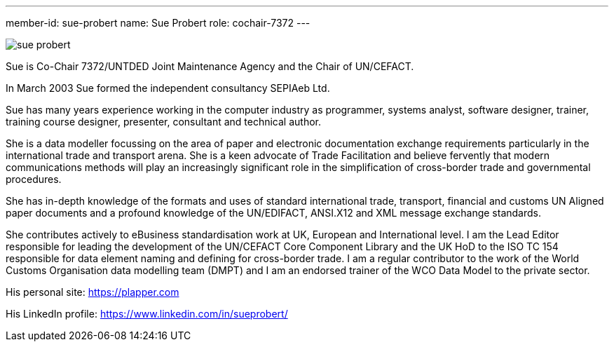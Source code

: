 ---
member-id: sue-probert
name: Sue Probert
role: cochair-7372
---

image:/assets/images/members/sue-probert.jpg[]

Sue is Co-Chair 7372/UNTDED Joint Maintenance Agency and the Chair of UN/CEFACT.

In March 2003 Sue formed the independent consultancy SEPIAeb Ltd.

Sue has many years experience working in the computer industry as programmer, systems analyst, software designer, trainer, training course designer, presenter, consultant and technical author.

She is a data modeller focussing on the area of paper and electronic documentation exchange requirements particularly in the international trade and transport arena. She is a keen advocate of Trade Facilitation and believe fervently that modern communications methods will play an increasingly significant role in the simplification of cross-border trade and governmental procedures.

She has in-depth knowledge of the formats and uses of standard international trade, transport, financial and customs UN Aligned paper documents and a profound knowledge of the UN/EDIFACT, ANSI.X12 and XML message exchange standards.

She contributes actively to eBusiness standardisation work at UK, European and International level. I am the Lead Editor responsible for leading the development of the UN/CEFACT Core Component Library and the UK HoD to the ISO TC 154 responsible for data element naming and defining for cross-border trade. I am a regular contributor to the work of the World Customs Organisation data modelling team (DMPT) and I am an endorsed trainer of the WCO Data Model to the private sector.

His personal site: https://plapper.com

His LinkedIn profile: https://www.linkedin.com/in/sueprobert/

